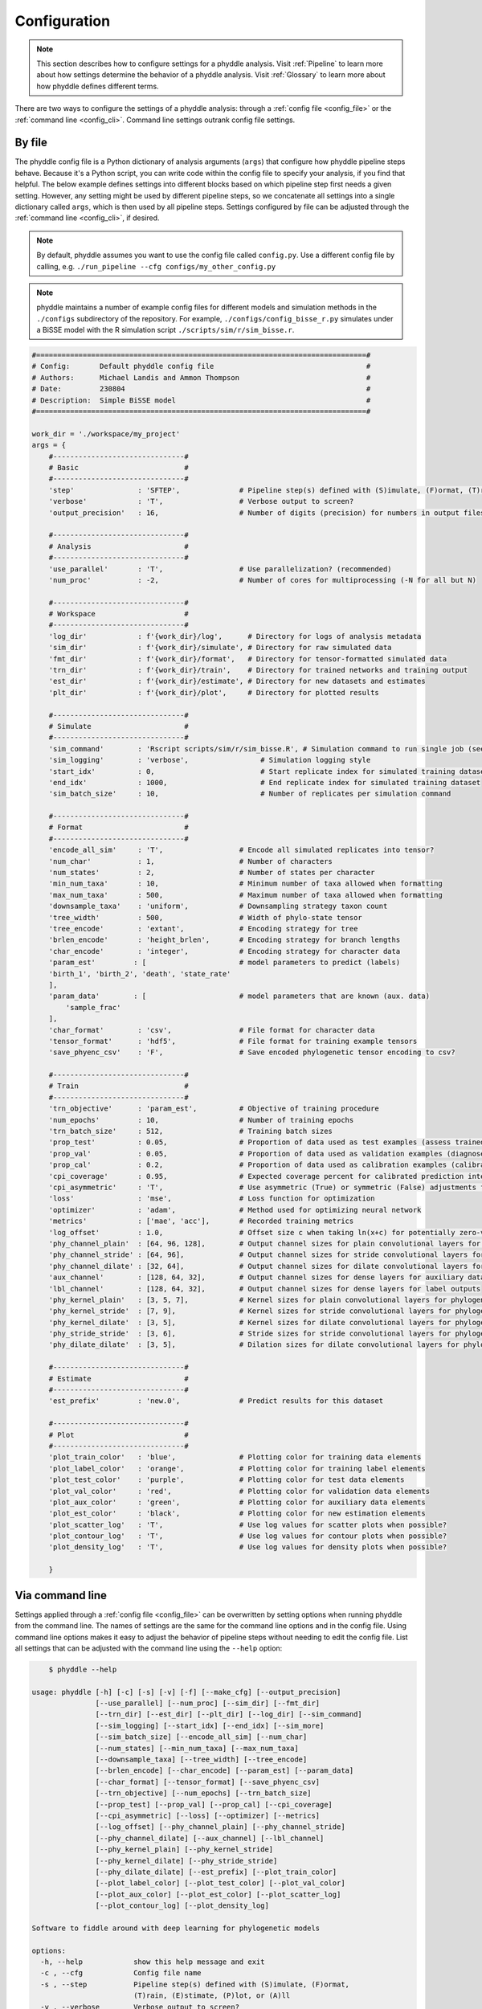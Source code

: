 .. _Configuration:

Configuration
=============

.. note:: 
    
    This section describes how to configure settings for a phyddle analysis.
    Visit :ref:`Pipeline` to learn more about how settings determine the
    behavior of a phyddle analysis. Visit :ref:`Glossary` to learn more about
    how phyddle defines different terms.

There are two ways to configure the settings of a phyddle analysis: through a
:ref:`config file <config_file>` or the :ref:`command line <config_cli>`.
Command line settings outrank config file settings.

.. _config_file:

By file
-------

The phyddle config file is a Python dictionary of analysis arguments (``args``)
that configure how phyddle pipeline steps behave. Because it's a Python script,
you can write code within the config file to specify your analysis, if you find
that helpful. The below example defines settings into different blocks based on
which pipeline step first needs a given setting. However, any setting might be
used by different pipeline steps, so we concatenate all settings into a single
dictionary called ``args``, which is then used by all pipeline steps. Settings
configured by file can be adjusted through the :ref:`command line <config_cli>`,
if desired.

.. note::

    By default, phyddle assumes you want to use the config file called
    ``config.py``. Use a different config file by calling, e.g.
    ``./run_pipeline --cfg configs/my_other_config.py``

.. note::

    phyddle maintains a number of example config files for different models
    and simulation methods in the ``./configs`` subdirectory of the
    repository. For example, ``./configs/config_bisse_r.py`` simulates under a BiSSE model
    with the R simulation script ``./scripts/sim/r/sim_bisse.r``.

.. code-block:: python

    #==============================================================================#
    # Config:       Default phyddle config file                                    #
    # Authors:      Michael Landis and Ammon Thompson                              #
    # Date:         230804                                                         #
    # Description:  Simple BiSSE model                                             #
    #==============================================================================#

    work_dir = './workspace/my_project'
    args = {
        #-------------------------------#
        # Basic                         #
        #-------------------------------#
        'step'               : 'SFTEP',              # Pipeline step(s) defined with (S)imulate, (F)ormat, (T)rain, (E)stimate, (P)lot, or (A)ll
        'verbose'            : 'T',                  # Verbose output to screen?
        'output_precision'   : 16,                   # Number of digits (precision) for numbers in output files

        #-------------------------------#
        # Analysis                      #
        #-------------------------------#
        'use_parallel'       : 'T',                  # Use parallelization? (recommended)
        'num_proc'           : -2,                   # Number of cores for multiprocessing (-N for all but N)

        #-------------------------------#
        # Workspace                     #
        #-------------------------------#
        'log_dir'            : f'{work_dir}/log',      # Directory for logs of analysis metadata
        'sim_dir'            : f'{work_dir}/simulate', # Directory for raw simulated data
        'fmt_dir'            : f'{work_dir}/format',   # Directory for tensor-formatted simulated data
        'trn_dir'            : f'{work_dir}/train',    # Directory for trained networks and training output
        'est_dir'            : f'{work_dir}/estimate', # Directory for new datasets and estimates
        'plt_dir'            : f'{work_dir}/plot',     # Directory for plotted results

        #-------------------------------#
        # Simulate                      #
        #-------------------------------#
        'sim_command'        : 'Rscript scripts/sim/r/sim_bisse.R', # Simulation command to run single job (see documentation)
        'sim_logging'        : 'verbose',                 # Simulation logging style
        'start_idx'          : 0,                         # Start replicate index for simulated training dataset
        'end_idx'            : 1000,                      # End replicate index for simulated training dataset
        'sim_batch_size'     : 10,                        # Number of replicates per simulation command

        #-------------------------------#
        # Format                        #
        #-------------------------------#
        'encode_all_sim'     : 'T',                  # Encode all simulated replicates into tensor?
        'num_char'           : 1,                    # Number of characters
        'num_states'         : 2,                    # Number of states per character
        'min_num_taxa'       : 10,                   # Minimum number of taxa allowed when formatting
        'max_num_taxa'       : 500,                  # Maximum number of taxa allowed when formatting
        'downsample_taxa'    : 'uniform',            # Downsampling strategy taxon count
        'tree_width'         : 500,                  # Width of phylo-state tensor
        'tree_encode'        : 'extant',             # Encoding strategy for tree
        'brlen_encode'       : 'height_brlen',       # Encoding strategy for branch lengths
        'char_encode'        : 'integer',            # Encoding strategy for character data
        'param_est'         : [                      # model parameters to predict (labels)
        'birth_1', 'birth_2', 'death', 'state_rate'
        ],
        'param_data'        : [                      # model parameters that are known (aux. data)
            'sample_frac'
        ],
        'char_format'        : 'csv',                # File format for character data
        'tensor_format'      : 'hdf5',               # File format for training example tensors
        'save_phyenc_csv'    : 'F',                  # Save encoded phylogenetic tensor encoding to csv?

        #-------------------------------#
        # Train                         #
        #-------------------------------#
        'trn_objective'      : 'param_est',          # Objective of training procedure
        'num_epochs'         : 10,                   # Number of training epochs
        'trn_batch_size'     : 512,                  # Training batch sizes
        'prop_test'          : 0.05,                 # Proportion of data used as test examples (assess trained network performance)
        'prop_val'           : 0.05,                 # Proportion of data used as validation examples (diagnose network overtraining)
        'prop_cal'           : 0.2,                  # Proportion of data used as calibration examples (calibrate CPIs)
        'cpi_coverage'       : 0.95,                 # Expected coverage percent for calibrated prediction intervals (CPIs)
        'cpi_asymmetric'     : 'T',                  # Use asymmetric (True) or symmetric (False) adjustments for CPIs?
        'loss'               : 'mse',                # Loss function for optimization
        'optimizer'          : 'adam',               # Method used for optimizing neural network
        'metrics'            : ['mae', 'acc'],       # Recorded training metrics
        'log_offset'         : 1.0,                  # Offset size c when taking ln(x+c) for potentially zero-valued variables
        'phy_channel_plain'  : [64, 96, 128],        # Output channel sizes for plain convolutional layers for phylogenetic state input
        'phy_channel_stride' : [64, 96],             # Output channel sizes for stride convolutional layers for phylogenetic state input
        'phy_channel_dilate' : [32, 64],             # Output channel sizes for dilate convolutional layers for phylogenetic state input
        'aux_channel'        : [128, 64, 32],        # Output channel sizes for dense layers for auxiliary data input
        'lbl_channel'        : [128, 64, 32],        # Output channel sizes for dense layers for label outputs
        'phy_kernel_plain'   : [3, 5, 7],            # Kernel sizes for plain convolutional layers for phylogenetic state input
        'phy_kernel_stride'  : [7, 9],               # Kernel sizes for stride convolutional layers for phylogenetic state input
        'phy_kernel_dilate'  : [3, 5],               # Kernel sizes for dilate convolutional layers for phylogenetic state input
        'phy_stride_stride'  : [3, 6],               # Stride sizes for stride convolutional layers for phylogenetic state input
        'phy_dilate_dilate'  : [3, 5],               # Dilation sizes for dilate convolutional layers for phylogenetic state input

        #-------------------------------#
        # Estimate                      #
        #-------------------------------#
        'est_prefix'         : 'new.0',              # Predict results for this dataset

        #-------------------------------#
        # Plot                          #
        #-------------------------------#
        'plot_train_color'   : 'blue',               # Plotting color for training data elements
        'plot_label_color'   : 'orange',             # Plotting color for training label elements
        'plot_test_color'    : 'purple',             # Plotting color for test data elements
        'plot_val_color'     : 'red',                # Plotting color for validation data elements
        'plot_aux_color'     : 'green',              # Plotting color for auxiliary data elements
        'plot_est_color'     : 'black',              # Plotting color for new estimation elements
        'plot_scatter_log'   : 'T',                  # Use log values for scatter plots when possible?
        'plot_contour_log'   : 'T',                  # Use log values for contour plots when possible?
        'plot_density_log'   : 'T',                  # Use log values for density plots when possible?

        }

.. _config_CLI:

Via command line
----------------

Settings applied through a :ref:`config file <config_file>` can be overwritten
by setting options when running phyddle from the command line. The names of
settings are the same for the command line options and in the config file.
Using command line options makes it easy to adjust the behavior of pipeline
steps without needing to edit the config file. List all settings that can be
adjusted with the command line using the ``--help`` option:

.. code-block::

	$ phyddle --help
    
    usage: phyddle [-h] [-c] [-s] [-v] [-f] [--make_cfg] [--output_precision]
                   [--use_parallel] [--num_proc] [--sim_dir] [--fmt_dir]
                   [--trn_dir] [--est_dir] [--plt_dir] [--log_dir] [--sim_command]
                   [--sim_logging] [--start_idx] [--end_idx] [--sim_more]
                   [--sim_batch_size] [--encode_all_sim] [--num_char]
                   [--num_states] [--min_num_taxa] [--max_num_taxa]
                   [--downsample_taxa] [--tree_width] [--tree_encode]
                   [--brlen_encode] [--char_encode] [--param_est] [--param_data]
                   [--char_format] [--tensor_format] [--save_phyenc_csv]
                   [--trn_objective] [--num_epochs] [--trn_batch_size]
                   [--prop_test] [--prop_val] [--prop_cal] [--cpi_coverage]
                   [--cpi_asymmetric] [--loss] [--optimizer] [--metrics]
                   [--log_offset] [--phy_channel_plain] [--phy_channel_stride]
                   [--phy_channel_dilate] [--aux_channel] [--lbl_channel]
                   [--phy_kernel_plain] [--phy_kernel_stride]
                   [--phy_kernel_dilate] [--phy_stride_stride]
                   [--phy_dilate_dilate] [--est_prefix] [--plot_train_color]
                   [--plot_label_color] [--plot_test_color] [--plot_val_color]
                   [--plot_aux_color] [--plot_est_color] [--plot_scatter_log]
                   [--plot_contour_log] [--plot_density_log]
    
    Software to fiddle around with deep learning for phylogenetic models
    
    options:
      -h, --help            show this help message and exit
      -c , --cfg            Config file name
      -s , --step           Pipeline step(s) defined with (S)imulate, (F)ormat,
                            (T)rain, (E)stimate, (P)lot, or (A)ll
      -v , --verbose        Verbose output to screen?
      -f, --force           Arguments override config file settings
      --make_cfg            Write default config file to '__config_default.py'?
      --output_precision    Number of digits (precision) for numbers in output
                            files
      --use_parallel        Use parallelization? (recommended)
      --num_proc            Number of cores for multiprocessing (-N for all but N)
      --sim_dir             Directory for raw simulated data
      --fmt_dir             Directory for tensor-formatted simulated data
      --trn_dir             Directory for trained networks and training output
      --est_dir             Directory for new datasets and estimates
      --plt_dir             Directory for plotted results
      --log_dir             Directory for logs of analysis metadata
      --sim_command         Simulation command to run single job (see
                            documentation)
      --sim_logging         Simulation logging style
      --start_idx           Start replicate index for simulated training dataset
      --end_idx             End replicate index for simulated training dataset
      --sim_more            Add more simulations with auto-generated indices
      --sim_batch_size      Number of replicates per simulation command
      --encode_all_sim      Encode all simulated replicates into tensor?
      --num_char            Number of characters
      --num_states          Number of states per character
      --min_num_taxa        Minimum number of taxa allowed when formatting
      --max_num_taxa        Maximum number of taxa allowed when formatting
      --downsample_taxa     Downsampling strategy taxon count
      --tree_width          Width of phylo-state tensor
      --tree_encode         Encoding strategy for tree
      --brlen_encode        Encoding strategy for branch lengths
      --char_encode         Encoding strategy for character data
      --param_est           Model parameters to estimate
      --param_data          Model parameters treated as data
      --char_format         File format for character data
      --tensor_format       File format for training example tensors
      --save_phyenc_csv     Save encoded phylogenetic tensor encoding to csv?
      --trn_objective       Objective of training procedure
      --num_epochs          Number of training epochs
      --trn_batch_size      Training batch sizes
      --prop_test           Proportion of data used as test examples (assess
                            trained network performance)
      --prop_val            Proportion of data used as validation examples
                            (diagnose network overtraining)
      --prop_cal            Proportion of data used as calibration examples
                            (calibrate CPIs)
      --cpi_coverage        Expected coverage percent for calibrated prediction
                            intervals (CPIs)
      --cpi_asymmetric      Use asymmetric (True) or symmetric (False) adjustments
                            for CPIs?
      --loss                Loss function for optimization
      --optimizer           Method used for optimizing neural network
      --metrics             Recorded training metrics
      --log_offset          Offset size c when taking ln(x+c) for potentially
                            zero-valued variables
      --phy_channel_plain   Output channel sizes for plain convolutional layers
                            for phylogenetic state input
      --phy_channel_stride
                            Output channel sizes for stride convolutional layers
                            for phylogenetic state input
      --phy_channel_dilate
                            Output channel sizes for dilate convolutional layers
                            for phylogenetic state input
      --aux_channel         Output channel sizes for dense layers for auxiliary
                            data input
      --lbl_channel         Output channel sizes for dense layers for label
                            outputs
      --phy_kernel_plain    Kernel sizes for plain convolutional layers for
                            phylogenetic state input
      --phy_kernel_stride   Kernel sizes for stride convolutional layers for
                            phylogenetic state input
      --phy_kernel_dilate   Kernel sizes for dilate convolutional layers for
                            phylogenetic state input
      --phy_stride_stride   Stride sizes for stride convolutional layers for
                            phylogenetic state input
      --phy_dilate_dilate   Dilation sizes for dilate convolutional layers for
                            phylogenetic state input
      --est_prefix          Predict results for this dataset
      --plot_train_color    Plotting color for training data elements
      --plot_label_color    Plotting color for training label elements
      --plot_test_color     Plotting color for test data elements
      --plot_val_color      Plotting color for validation data elements
      --plot_aux_color      Plotting color for auxiliary data elements
      --plot_est_color      Plotting color for new estimation elements
      --plot_scatter_log    Use log values for scatter plots when possible?
      --plot_contour_log    Use log values for contour plots when possible?
      --plot_density_log    Use log values for density plots when possible?

.. _Setting_Summary:

Table summary
-------------

This section summarizes available settings
in phyddle. The `Setting` column is the exact name of the string that appears in
the configuration file and command-line argument list. The `Step(s)` identifies
all steps that use the setting: [S]imulate, [F]ormat, [T]rain, [E]stimate, and
[P]lot. The `Type` column is the Python variable type expected for the setting.
The `Description` gives a brief description of what the setting does. Visit 
:ref:`Pipeline` to learn more about phyddle settings impact different pipeline
analysis steps. 

.. _table_phyddle_settings:

.. tabularcolumns:: p{0.1\linewidth}p{0.1\linewidth}p{0.1\linewidth}p{0.7\linewidth}
.. csv-table:: phyddle settings
   :file: ./tables/phyddle_settings.csv
   :header-rows: 1
   :widths: 10, 10, 10, 70
   :delim: |
   :align: center
   :width: 100%
   :class: longtable


.. _Special_Settings:

Details
-------

This section provides detailed descriptions for several settings that
are not intuitive to specify, but very powerful when used correctly.

.. _setting_description_step:

``step``
^^^^^^^^

The ``step`` setting controls which steps should be applied.
Each pipeline step is represented by a capital letter:
``S`` for :ref:`Simulate`, ``F`` for :ref:`Format`, ``T`` for :ref:`Train`,
``E`` for :ref:`Estimate`, ``P`` for :ref:`Plot`, and ``A`` for all steps.

For example, the following two commands are equivalent

.. code-block:: shell

    phyddle --step A
    phyddle -s SFTEP

whereas calling

.. code-block:: shell

    phyddle -s SF

commands phyddle to perform the Simulate and Format steps, but not the Train,
Estimate, or Plot steps.
